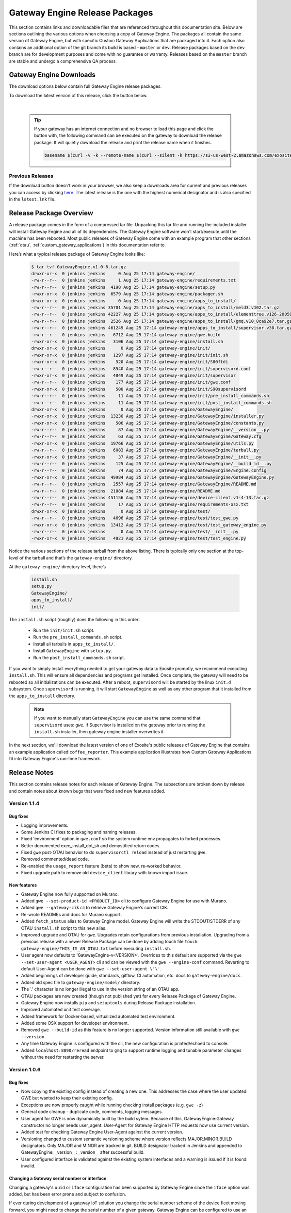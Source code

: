 .. _releases:

Gateway Engine Release Packages
=================================
This section contains links and downloadable files that are referenced throughout this documentation site. Below are sections outlining the various options when choosing a copy of Gateway Engine. The packages all contain the same version of Gateway Engine, but with specific Custom Gateway Applications that are packaged into it. Each option also contains an additional option of the git branch its build is based - ``master`` or ``dev``. Release packages based on the ``dev`` branch are for development purposes and come with no guarantee or warranty. Releases based on the ``master`` branch are stable and undergo a comprehensive QA process.

Gateway Engine Downloads
-------------------------------
The download options below contain full Gateway Engine release packages.

To download the latest version of this release, click the button below.

    .. raw:: html

        <div id="download-gwe"></div>

        <script type="text/javascript" src="https://code.jquery.com/jquery-3.1.1.min.js" integrity="sha256-hVVnYaiADRTO2PzUGmuLJr8BLUSjGIZsDYGmIJLv2b8=" crossorigin="anonymous"></script>
        <script type="text/javascript">
            $(document).ready(function(e) {
                console.log( "Prepping download button..." );
                $.get("https://s3-us-west-2.amazonaws.com/exosite-client-downloads/gateway-engine-release-area/gmq-master/latest.lnk", function(contents) {

                    console.log("Latest Release: " + String(contents))
                    var release_name = String(contents).split('/').pop();
                    console.log(release_name)

                    var onclick = "window.open('" + String(contents).trim() + "')";
                    console.log(onclick)
                    var button = $('<button id="gwe-download-button" type="submit" onclick="' + onclick + '">Download ' + release_name + '</button>');
                    $("#download-gwe").append(button);
                    $("#gwe-download-button").css(
                        {
                            "-moz-box-shadow": "2px 2px 15px 0px #41C4DC",
                            "-webkit-box-shadow": "2px 2px 15px 0px #41C4DC",
                            "box-shadow": "2px 2px 15px 0px #41C4DC",
                            "background-color":"#41C4DC",
                            "-moz-border-radius":"10px",
                            "-webkit-border-radius":"10px",
                            "border-radius":"10px",
                            "border":"1px solid #222736",
                            "display":"inline-block",
                            "cursor":"pointer",
                            "color":"#ffffff",
                            "font-family":"Arial",
                            "font-size":"17px",
                            "padding":"16px 31px",
                            "text-decoration":"none",
                            "text-shadow":"0px 1px 0px #41C4DC"
                        }
                    )
                },'text');
            });
        </script>

|

    .. tip::

        If your gateway has an internet connection and no browser to load this page and click the button with, the following command can be executed on the gateway to download the release package. It will quietly download the release and print the release name when it finishes.

        .. code-block:: bash

            basename $(curl -v -k --remote-name $(curl --silent -k https://s3-us-west-2.amazonaws.com/exosite-client-downloads/gateway-engine-release-area/gmq-master/latest.lnk) 2>&1 | awk '/GET/{print $(NF-1)}')

Previous Releases
~~~~~~~~~~~~~~~~~~~~~~~~~~~~~~
If the download button doesn't work in your browser, we also keep a downloads area for current and previous releases you can access by clicking `here <https://s3-us-west-2.amazonaws.com/exosite-client-downloads/gateway-engine-release-area/gmq-master/list.html>`_. The latest release is the one with the highest numerical designator and is also specified in the ``latest.lnk`` file.

Release Package Overview
-------------------------------
A release package comes in the form of a compressed tar file. Unpacking this tar file and running the included installer will install Gateway Engine and all of its dependencies. The Gateway Engine software won't start/execute until the machine has been rebooted. Most public releases of Gateway Engine come with an example program that other sections (:ref:`otau`, :ref:`custom_gateway_applications`) in this documentation refer to.

Here’s what a typical release package of Gateway Engine looks like: 

    .. code-block:: console

        $ tar tvf GatewayEngine.v1-0-6.tar.gz 
        drwxr-xr-x  0 jenkins jenkins     0 Aug 25 17:14 gateway-engine/
        -rw-r--r--  0 jenkins jenkins     1 Aug 25 17:14 gateway-engine/requirements.txt
        -rw-r--r--  0 jenkins jenkins  4198 Aug 25 17:14 gateway-engine/setup.py
        -rwxr-xr-x  0 jenkins jenkins  6579 Aug 25 17:14 gateway-engine/packager.sh
        drwxr-xr-x  0 jenkins jenkins     0 Aug 25 17:14 gateway-engine/apps_to_install/
        -rw-r--r--  0 jenkins jenkins 35701 Aug 25 17:14 gateway-engine/apps_to_install/meld3.v102.tar.gz
        -rw-r--r--  0 jenkins jenkins 42227 Aug 25 17:14 gateway-engine/apps_to_install/elementtree.v126-20050316.tar.gz
        -rw-r--r--  0 jenkins jenkins  2526 Aug 25 17:14 gateway-engine/apps_to_install/gmq.v10_0ca92e7.tar.gz
        -rw-r--r--  0 jenkins jenkins 461249 Aug 25 17:14 gateway-engine/apps_to_install/supervisor.v30.tar.gz
        -rw-r--r--  0 jenkins jenkins   6712 Aug 25 17:14 gateway-engine/gwe.build
        -rwxr-xr-x  0 jenkins jenkins   3106 Aug 25 17:14 gateway-engine/install.sh
        drwxr-xr-x  0 jenkins jenkins      0 Aug 25 17:14 gateway-engine/init/
        -rwxr-xr-x  0 jenkins jenkins   1297 Aug 25 17:14 gateway-engine/init/init.sh
        -rwxr-xr-x  0 jenkins jenkins    520 Aug 25 17:14 gateway-engine/init/S80ftdi
        -rw-r--r--  0 jenkins jenkins   8540 Aug 25 17:14 gateway-engine/init/supervisord.conf
        -rwxr-xr-x  0 jenkins jenkins   4849 Aug 25 17:14 gateway-engine/init/supervisor
        -rw-r--r--  0 jenkins jenkins    177 Aug 25 17:14 gateway-engine/init/gwe.conf
        -rwxr-xr-x  0 jenkins jenkins    500 Aug 25 17:14 gateway-engine/init/S90supervisord
        -rw-r--r--  0 jenkins jenkins     11 Aug 25 17:14 gateway-engine/init/pre_install_commands.sh
        -rw-r--r--  0 jenkins jenkins     11 Aug 25 17:14 gateway-engine/init/post_install_commands.sh
        drwxr-xr-x  0 jenkins jenkins      0 Aug 25 17:14 gateway-engine/GatewayEngine/
        -rwxr-xr-x  0 jenkins jenkins  13230 Aug 25 17:14 gateway-engine/GatewayEngine/installer.py
        -rwxr-xr-x  0 jenkins jenkins    506 Aug 25 17:14 gateway-engine/GatewayEngine/constants.py
        -rw-r--r--  0 jenkins jenkins     87 Aug 25 17:14 gateway-engine/GatewayEngine/__version__.py
        -rw-r--r--  0 jenkins jenkins     63 Aug 25 17:14 gateway-engine/GatewayEngine/Gateway.cfg
        -rwxr-xr-x  0 jenkins jenkins  19766 Aug 25 17:14 gateway-engine/GatewayEngine/utils.py
        -rw-r--r--  0 jenkins jenkins   6083 Aug 25 17:14 gateway-engine/GatewayEngine/tarball.py
        -rwxr-xr-x  0 jenkins jenkins     37 Aug 25 17:14 gateway-engine/GatewayEngine/__init__.py
        -rw-r--r--  0 jenkins jenkins    125 Aug 25 17:14 gateway-engine/GatewayEngine/__build_id__.py
        -rw-r--r--  0 jenkins jenkins     74 Aug 25 17:14 gateway-engine/GatewayEngine/Engine.config
        -rwxr-xr-x  0 jenkins jenkins  49984 Aug 25 17:14 gateway-engine/GatewayEngine/GatewayEngine.py
        -rw-r--r--  0 jenkins jenkins   2557 Aug 25 17:14 gateway-engine/GatewayEngine/README.md
        -rw-r--r--  0 jenkins jenkins  21884 Aug 25 17:14 gateway-engine/README.md
        -rw-r--r--  0 jenkins jenkins 451156 Aug 25 17:14 gateway-engine/device-client.v1-4-13.tar.gz
        -rw-r--r--  0 jenkins jenkins     17 Aug 25 17:14 gateway-engine/requirements-osx.txt
        drwxr-xr-x  0 jenkins jenkins      0 Aug 25 17:14 gateway-engine/test/
        -rw-r--r--  0 jenkins jenkins   4696 Aug 25 17:14 gateway-engine/test/test_gwe.py
        -rwxr-xr-x  0 jenkins jenkins  13412 Aug 25 17:14 gateway-engine/test/test_gateway_engine.py
        -rw-r--r--  0 jenkins jenkins      0 Aug 25 17:14 gateway-engine/test/__init__.py
        -rwxr-xr-x  0 jenkins jenkins   4821 Aug 25 17:14 gateway-engine/test/test_engine.py

Notice the various sections of the release tarball from the above listing. There is typically only one section at the top-level of the tarball and that’s the ``gateway-engine/`` directory. 

At the ``gateway-engine/`` directory level, there’s 

    .. code-block:: console

        install.sh
        setup.py
        GatewayEngine/
        apps_to_install/
        init/

The ``install.sh`` script (roughly) does the following in this order:

 - Run the ``init/init.sh`` script.
 - Run the ``pre_install_commands.sh`` script.
 - Install all tarballs in ``apps_to_install/``.
 - Install ``GatewayEngine`` with ``setup.py``.
 - Run the ``post_install_commands.sh`` script.

If you want to simply install everything needed to get your gateway data to Exosite promptly, we recommend executing ``install.sh``. This will ensure all dependencies and programs get installed. Once complete, the gateway will need to be rebooted so all initializations can be executed. After a reboot, ``supervisord`` will be started by the linux ``init.d`` subsystem. Once ``supervisord`` is running, it will start ``GatewayEngine`` as well as any other program that it installed from the ``apps_to_install`` directory. 

    .. note::

        If you want to manually start ``GatewayEngine`` you can use the same command that ``supervisord`` uses: ``gwe``.
        If Supervisor is installed on the gateway prior to running the ``install.sh`` installer, then gateway engine installer overwrites it.

In the next section, we'll download the latest version of one of Exosite's public releases of Gateway Engine that contains an example application called ``coffee_reporter``. This example application illustrates how Custom Gateway Applications fit into Gateway Engine's run-time framework.

Release Notes
-------------------
This section contains release notes for each release of Gateway Engine. The subsections are broken down by release and contain notes about known bugs that were fixed and new features added.

Version 1.1.4
~~~~~~~~~~~~~~~~~~~~~

Bug fixes
^^^^^^^^^^^^^^^^^^^^^
* Logging improvements.
* Some Jenkins CI fixes to packaging and naming releases.
* Fixed 'environment' option in ``gwe.conf`` so the system runtime env propagates to forked processes.
* Better documented exec_install_dot_sh and demystified return codes.
* Fixed ``gwe`` post-OTAU behavior to do ``supervisorctl reload`` instead of just restarting ``gwe``.
* Removed commented/dead code.
* Re-enabled the ``usage_report`` feature (beta) to show new, re-worked behavior.
* Fixed upgrade path to remove old ``device_client`` library with known import issue.

New features
^^^^^^^^^^^^^^^^^^^^^

* Gateway Engine now fully supported on Murano.
* Added ``gwe --set-product-id <PRODUCT_ID>`` cli to configure Gateway Engine for use with Murano.
* Added ``gwe --gateway-cik`` cli to retrieve Gateway Engine's current CIK.
* Re-wrote READMEs and docs for Murano support.
* Added ``fetch_status`` alias to Gateway Engine model. Gateway Engine will write the STDOUT/STDERR of any OTAU ``install.sh`` script to this new alias.
* Improved upgrade and OTAU for ``gwe``. Upgrades retain configurations from previous installation. Upgrading from a previous release with a newer Release Package can be done by adding touch file ``touch gateway-engine/THIS_IS_AN_OTAU.txt`` before executing ``install.sh``.
* User agent now defaults to 'GatewayEngine-v<VERSION>'. Overrides to this default are supported via the ``gwe --set-user-agent <USER_AGENT>`` cli and can be viewed with the ``gwe --engine-conf`` command. Reverting to default User-Agent can be done with ``gwe --set-user-agent \'\'``.
* Added beginnings of developer guide, standards, gitflow, CI automation, etc. docs to ``gateway-engine/docs``.
* Added old spec file to ``gateway-engine/model/`` directory.
* The '.' character is no longer illegal to use in the version string of an OTAU app.
* OTAU packages are now created (though not published yet) for every Release Package of Gateway Engine.
* Gateway Engine now installs ``pip`` and ``setuptools`` during Release Package installation.
* Improved automated unit test coverage.
* Added framework for Docker-based, virtualized automated test environment.
* Added some OSX support for developer environment.
* Removed ``gwe --build-id`` as this feature is no longer supported. Version information still available with ``gwe --version``.
* Any time Gateway Engine is configured with the cli, the new configuration is printed/echoed to console.
* Added ``localhost:8090/reread`` endpoint to ``gmq`` to support runtime logging and tunable parameter changes without the need for restarting the server.

Version 1.0.6
~~~~~~~~~~~~~~~~~~~~~

Bug fixes
^^^^^^^^^^^^^^^^^^^^^

* Now copying the existing config instead of creating a new one. This addresses the case where the user updated GWE but wanted to keep their existing config.
* Exceptions are now properly caught while running checking install packages (e.g. ``gwe -z``)
* General code cleanup - duplicate code, comments, logging messages.
* User agent for GWE is now dynamically built by the build sytem. Because of this, GatewayEngine:Gateway constructor no longer needs user_agent. User-Agent for Gateway Engine HTTP requests now use current version.
* Added test for checking Gateway Engine User-Agent against the current version.
* Versioning changed to custom semantic versioning scheme where version reflects MAJOR.MINOR.BUILD designators. Only MAJOR and MINOR are tracked in git. BUILD designator tracked in Jenkins and appended to GatewayEngine:__version__:__version__ after successful build.
* User configured interface is validated against the existing system interfaces and a warning is issued if it is found invalid.

Changing a Gateway serial number or interface
^^^^^^^^^^^^^^^^^^^^^^^^^^^^^^^^^^^^^^^^^^^^^^^^^^^^^^^^^^^^^^^

Changing a gateway's ``uuid`` or ``iface`` configuration has been supported by Gateway Engine since the ``iface`` option was added, but has been error prone and subject to confusion.

If ever during development of a gateway IoT solution you change the serial number scheme of the device fleet moving forward, you might need to change the serial number of a given gateway. Gateway Engine can be configured to use an interface (e.g. eth0, wlan0, ppp0, etc.) MAC address as the serial number with the `iface` option, or configured to use a custom serial number with the `uuid` option.

When Gateway Engine starts up, it checks for a ``uuid`` option. If one is not set (i.e. it is an empty string) it checks for an ``iface`` option. If neither are set, Gateway Engine refuses to run and exits ``-1``.

In order to change the serial number of a gateway, the gateway administrator has to first ensure that uuid field is empty. 

To check the current serial number setting, checking the ``uuid`` option in the Gateway Engine config file can be done with the following command.

.. code-block:: console

    $ gwe --gateway-cfg
    [device]
    cik = f1d4f10f3ca413caa08bba34c91d095d010bcd32
    model = GatewayEngine_V1
    vendor = gateway-engine-demo
    uuid = 00:2F:AC:43:55:A0
    iface = eth0

The following command will clear the current serial number from the Gateway Engine config file.

.. code-block:: console

    gwe --set-uuid \'\'

Check the config file again to confirm it has been set to an empty string.

.. code-block:: console

    $ gwe --gateway-cfg
    [device]
    cik = f1d4f10f3ca413caa08bba34c91d095d010bcd32
    model = GatewayEngine_V1
    vendor = gateway-engine-demo
    uuid = ''
    iface = eth0

Now that the serial number has been cleared, the gateway administrator can either choose to use a different interface's MAC address with by changing the ``iface`` option with the following command.

.. code-block:: console

    $ gwe --set-iface wlan0
    $

Or, if a custom serial number is desired, one can be configured with the following command.

.. code-block:: console

    $ gwe --set-uuid anyserial!@#$%^&*()number
    $ 









